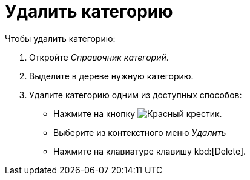 = Удалить категорию

.Чтобы удалить категорию:
. Откройте _Справочник категорий_.
. Выделите в дереве нужную категорию.
. Удалите категорию одним из доступных способов:
+
* Нажмите на кнопку image:ROOT:buttons/x-red.png[Красный крестик].
* Выберите из контекстного меню _Удалить_
* Нажмите на клавиатуре клавишу kbd:[Delete].
